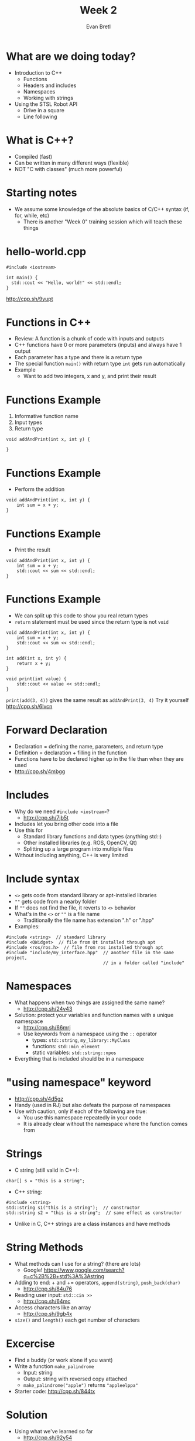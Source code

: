 #+TITLE: Week 2
#+AUTHOR: Evan Bretl
#+EMAIL: evan.bretl@gatech.edu
#+REVEAL_TRANS: None

* What are we doing today?
- Introduction to C++
 - Functions
 - Headers and includes
 - Namespaces
 - Working with strings
- Using the STSL Robot API
 - Drive in a square
 - Line following

* What is C++?
- Compiled (fast)
- Can be written in many different ways (flexible)
- NOT "C with classes" (much more powerful)

* Starting notes
- We assume some knowledge of the absolute basics of C/C++ syntax (if, for, while, etc)
 - There is another "Week 0" training session which will teach these things

* hello-world.cpp
#+BEGIN_SRC C++ -n
#include <iostream>

int main() {
  std::cout << "Hello, world!" << std::endl;
}
#+END_SRC
[[http://cpp.sh/9yupt]]

* Functions in C++
- Review: A function is a chunk of code with inputs and outputs
- C++ functions have 0 or more parameters (inputs) and always have 1 output
- Each parameter has a type and there is a return type
- The special function =main()= with return type =int= gets run automatically
- Example
 - Want to add two integers, x and y, and print their result

* Functions Example
1. Informative function name
2. Input types
3. Return type
#+BEGIN_SRC C++ -n
void addAndPrint(int x, int y) {

}
#+END_SRC

* Functions Example
- Perform the addition
#+BEGIN_SRC C++ -n
void addAndPrint(int x, int y) {
    int sum = x + y;
}
#+END_SRC

* Functions Example
- Print the result
#+BEGIN_SRC C++ -n
void addAndPrint(int x, int y) {
    int sum = x + y;
    std::cout << sum << std::endl;
}
#+END_SRC

* Functions Example
- We can split up this code to show you real return types
- =return= statement must be used since the return type is not =void=
#+BEGIN_SRC C++ -n
void addAndPrint(int x, int y) {
    int sum = x + y;
    std::cout << sum << std::endl;
}

int add(int x, int y) {
    return x + y;
}

void print(int value) {
    std::cout << value << std::endl;
}
#+END_SRC
=print(add(3, 4))= gives the same result as =addAndPrint(3, 4)=
Try it yourself [[http://cpp.sh/6lvcn]]

* Forward Declaration
- Declaration = defining the name, parameters, and return type
- Definition = declaration + filling in the function
- Functions have to be declared higher up in the file than when they are used
- [[http://cpp.sh/4mbgg]]

* Includes
- Why do we need =#include <iostream>=?
 - [[http://cpp.sh/7jb5t]]
- Includes let you bring other code into a file
- Use this for
 - Standard library functions and data types (anything std::)
 - Other installed libraries (e.g. ROS, OpenCV, Qt)
 - Splitting up a large program into multiple files
- Without including anything, C++ is very limited

* Include syntax
- =<>= gets code from standard library or apt-installed libraries
- =""= gets code from a nearby folder
- If =""= does not find the file, it reverts to =<>= behavior
- What's in the =<>= or =""= is a file name
 - Traditionally the file name has extension ".h" or ".hpp"
- Examples:
#+BEGIN_SRC C++ -n
#include <string>  // standard library
#include <QWidget>  // file from Qt installed through apt
#include <ros/ros.h>  // file from ros installed through apt
#include "include/my_interface.hpp"  // another file in the same project,
                                     // in a folder called "include"
#+END_SRC

* Namespaces
- What happens when two things are assigned the same name?
 - [[http://cpp.sh/24v43]]
- Solution: protect your variables and function names with a unique namespace
 - [[http://cpp.sh/66mrj]]
 - Use keywords from a namespace using the =::= operator
  - types: =std::string=, =my_library::MyClass=
  - functions: =std::min_element=
  - static variables: =std::string::npos=
- Everything that is included should be in a namespace

* "using namespace" keyword
- [[http://cpp.sh/4d5gz]]
- Handy (used in RJ) but also defeats the purpose of namespaces
- Use with caution, only if each of the following are true:
 - You use this namespace repeatedly in your code
 - It is already clear without the namespace where the function comes from

* Strings
- C string (still valid in C++):
#+BEGIN_SRC C++ -n
char[] s = "this is a string";
#+END_SRC
- C++ string:
#+BEGIN_SRC C++ -n
#include <string>
std::string s1("this is a string");  // constructor
std::string s2 = "this is a string";  // same effect as constructor
#+END_SRC
- Unlike in C, C++ strings are a class instances and have methods

* String Methods
- What methods can I use for a string? (there are lots)
 - Google! [[https://www.google.com/search?q=c%2B%2B+std%3A%3Astring]]
- Adding to end:  + and += operators, =append(string)=, =push_back(char)=
 - [[http://cpp.sh/84u76]]
- Reading user input:  =std::cin >>=
 - [[http://cpp.sh/64mc]]
- Access characters like an array
 - [[http://cpp.sh/9gb4x]]
- =size()= and =length()= each get number of characters

* Excercise
- Find a buddy (or work alone if you want)
- Write a function =make_palindrome=
 - Input: string
 - Output: string with reversed copy attached
 - =make_palindrome("apple")= returns ="appleelppa"=
- Starter code: [[http://cpp.sh/844tx]]

* Solution
- Using what we've learned so far
 - [[http://cpp.sh/92y54]]
- Preview for next week
 - [[http://cpp.sh/7jmjg]]

* Our Training Robots
- We have robots for you to use!
- <TODO insert details on robot capabilities>

* STSL: Robot Control Basics
- <TODO content>
 - STSL functions for writing to motors
 - compiling from terminal

* Exercise: Drive in Square

* Exercise: Line Following
